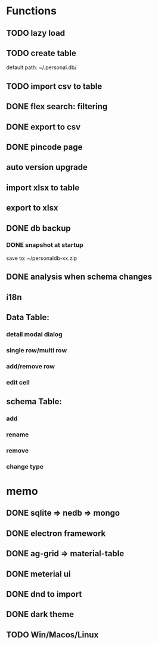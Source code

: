 # UI

*  Functions
** TODO lazy load
** TODO create table

default path: ~/.personal.db/

** TODO import csv to table

** DONE flex search: filtering
** DONE export to csv
** DONE pincode page
** auto version upgrade
** import xlsx to table
** export to xlsx
** DONE db backup
*** DONE snapshot at startup
 save to: ~/personaldb-xx.zip

** DONE analysis when schema changes
** i18n

** Data Table:
*** detail modal dialog
*** single row/multi row
*** add/remove row
*** edit cell

** schema Table:
*** add
*** rename
*** remove
*** change type

* memo
** DONE sqlite => nedb => mongo
** DONE electron framework
** DONE ag-grid => material-table
** DONE meterial ui
** DONE dnd to import
** DONE dark theme
** TODO Win/Macos/Linux
